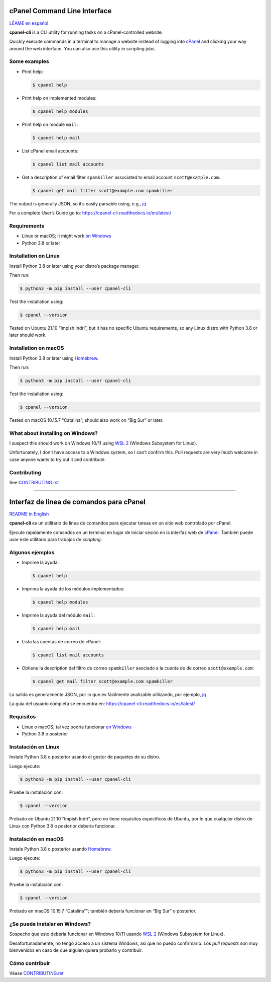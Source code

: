 .. image:: https://img.shields.io/pypi/v/cpanel-api
   :alt: PyPI

=============================
cPanel Command Line Interface
=============================

`LÉAME en español <#interfaz-de-línea-de-comandos-para-cpanel>`_

**cpanel-cli** is a CLI utility for running tasks on a cPanel-controlled website.

Quickly execute commands in a terminal to manage a website instead of logging
into `cPanel`_ and clicking your way around the web interface. You can also use
this utility in scripting jobs.

.. _cPanel: https://en.wikipedia.org/wiki/CPanel

Some examples
=============

- Print help:

  .. code:: sh

      $ cpanel help

- Print help on implemented modules:

  .. code:: sh

      $ cpanel help modules

- Print help on module ``mail``:

  .. code:: sh

      $ cpanel help mail

- List cPanel email accounts:

  .. code:: sh

      $ cpanel list mail accounts

- Get a description of email filter ``spamkiller`` associated to email
  account ``scott@example.com``:

  .. code:: sh

      $ cpanel get mail filter scott@example.com spamkiller

The output is generally JSON, so it’s easily parsable using, e.g., `jq`_

.. _jq: https://stedolan.github.io/jq/

For a complete User’s Guide go to: https://cpanel-cli.readthedocs.io/en/latest/

Requirements
============

- Linux or macOS; it might work `on Windows`_
- Python 3.8 or later

.. _`on Windows`: #what-about-installing-on-windows

Installation on Linux
=====================

Install Python 3.8 or later using your distro’s package manager.

Then run:

.. code:: sh

    $ python3 -m pip install --user cpanel-cli

Test the installation using:

.. code:: sh

    $ cpanel --version

Tested on Ubuntu 21.10 “Impish Indri”, but it has no specific Ubuntu requirements, so any
Linux distro with Python 3.8 or later should work.

Installation on macOS
=====================

Install Python 3.8 or later using `Homebrew <https://brew.sh/>`_.

Then run:

.. code:: sh

    $ python3 -m pip install --user cpanel-cli

Test the installation using:

.. code:: sh

    $ cpanel --version

Tested on macOS 10.15.7 “Catalina”; should also work on “Big Sur” or later.

What about installing on Windows?
=================================

I suspect this should work on Windows 10/11 using `WSL 2`_ (Windows Subsystem for Linux).

.. _`WSL 2`: https://docs.microsoft.com/en-us/windows/wsl/about

Unfortunately, I don’t have access to a Windows system, so I can’t confirm this.
Pull requests are very much welcome in case anyone wants to try out it and contribute.

Contributing
============

See `CONTRIBUTING.rst <CONTRIBUTING.rst>`_

----

.. image:: https://img.shields.io/pypi/v/cpanel-api
   :alt: PyPI

=========================================
Interfaz de línea de comandos para cPanel
=========================================

`README in English <#cpanel-command-line-interface>`_

**cpanel-cli** es un utilitario de línea de comandos para ejecutar tareas en un sitio
web controlado por cPanel.

Ejecute rápidamente comandos en un terminal en lugar de iniciar sesión en la interfaz
web de `cPanel`_. También puede usar este utilitario para trabajos de *scripting*.

.. _cPanel: https://en.wikipedia.org/wiki/CPanel

Algunos ejemplos
================

- Imprime la ayuda:

  .. code:: sh

      $ cpanel help

- Imprima la ayuda de los módulos implementados:

  .. code:: sh

      $ cpanel help modules

- Imprime la ayuda del módulo ``mail``:

  .. code:: sh

      $ cpanel help mail

- Lista las cuentas de correo de cPanel:

  .. code:: sh

      $ cpanel list mail accounts

- Obtiene la description del filtro de correo ``spamkiller`` asociado a la cuenta de
  de correo ``scott@example.com``:

  .. code:: sh

      $ cpanel get mail filter scott@example.com spamkiller

La salida es generalmente JSON, por lo que es fácilmente analizable utilizando, por ejemplo, `jq`_

.. _jq: https://stedolan.github.io/jq/

La guía del usuario completa se encuentra en: https://cpanel-cli.readthedocs.io/es/latest/

Requisitos
==========

- Linux o macOS; tal vez podría funcionar `en Windows`_
- Python 3.8 o posterior

.. _`en Windows`: #se-puede-instalar-en-windows

Instalación en Linux
====================

Instale Python 3.8 o posterior usando el gestor de paquetes de su distro.

Luego ejecute:

.. code:: sh

    $ python3 -m pip install --user cpanel-cli

Pruebe la instalación con:

.. code:: sh

    $ cpanel --version

Probado en Ubuntu 21.10 “Impish Indri”, pero no tiene requisitos específicos de Ubuntu,
por lo que cualquier distro de Linux con Python 3.8 o posterior debería funcionar.

Instalación en macOS
====================

Instale Python 3.8 o posterior usando `Homebrew <https://brew.sh/>`_.

Luego ejecute:

.. code:: sh

    $ python3 -m pip install --user cpanel-cli

Pruebe la instalación con:

.. code:: sh

    $ cpanel --version

Probado en macOS 10.15.7 “Catalina”"; también debería funcionar en “Big Sur” o posterior.

¿Se puede instalar en Windows?
==============================

Sospecho que esto debería funcionar en Windows 10/11 usando `WSL 2`_ (Windows Subsystem for Linux).

.. _`WSL 2`_: https://docs.microsoft.com/en-us/windows/wsl/about

Desafortunadamente, no tengo acceso a un sistema Windows, así que no puedo confirmarlo.
Los *pull requests* son muy bienvenidos en caso de que alguien quiera probarlo y contribuir.

Cómo contribuir
===============

Véase `CONTRIBUTING.rst <CONTRIBUTING.rst>`_
